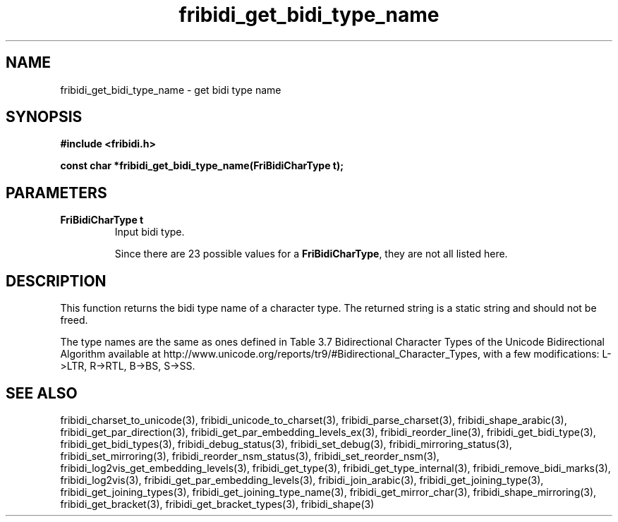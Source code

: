 .\" WARNING! THIS FILE WAS GENERATED AUTOMATICALLY BY c2man!
.\" DO NOT EDIT! CHANGES MADE TO THIS FILE WILL BE LOST!
.TH "fribidi_get_bidi_type_name" 3 "3 February 2018" "c2man fribidi-bidi-types.h" "Programmer's Manual"
.SH "NAME"
fribidi_get_bidi_type_name \- get bidi type name
.SH "SYNOPSIS"
.ft B
#include <fribidi.h>
.sp
const char *fribidi_get_bidi_type_name(FriBidiCharType t);
.ft R
.SH "PARAMETERS"
.TP
.B "FriBidiCharType t"
Input bidi type.
.sp
Since there are 23 possible values for a \fBFriBidiCharType\fR, they are not all listed here.
.SH "DESCRIPTION"
This function returns the bidi type name of a character type.  The
returned string is a static string and should not be freed.

The type names are the same as ones defined in Table 3.7 Bidirectional
Character Types of the Unicode Bidirectional Algorithm available at
http://www.unicode.org/reports/tr9/#Bidirectional_Character_Types, with a
few modifications: L->LTR, R->RTL, B->BS, S->SS.
.SH "SEE ALSO"
fribidi_charset_to_unicode(3),
fribidi_unicode_to_charset(3),
fribidi_parse_charset(3),
fribidi_shape_arabic(3),
fribidi_get_par_direction(3),
fribidi_get_par_embedding_levels_ex(3),
fribidi_reorder_line(3),
fribidi_get_bidi_type(3),
fribidi_get_bidi_types(3),
fribidi_debug_status(3),
fribidi_set_debug(3),
fribidi_mirroring_status(3),
fribidi_set_mirroring(3),
fribidi_reorder_nsm_status(3),
fribidi_set_reorder_nsm(3),
fribidi_log2vis_get_embedding_levels(3),
fribidi_get_type(3),
fribidi_get_type_internal(3),
fribidi_remove_bidi_marks(3),
fribidi_log2vis(3),
fribidi_get_par_embedding_levels(3),
fribidi_join_arabic(3),
fribidi_get_joining_type(3),
fribidi_get_joining_types(3),
fribidi_get_joining_type_name(3),
fribidi_get_mirror_char(3),
fribidi_shape_mirroring(3),
fribidi_get_bracket(3),
fribidi_get_bracket_types(3),
fribidi_shape(3)
